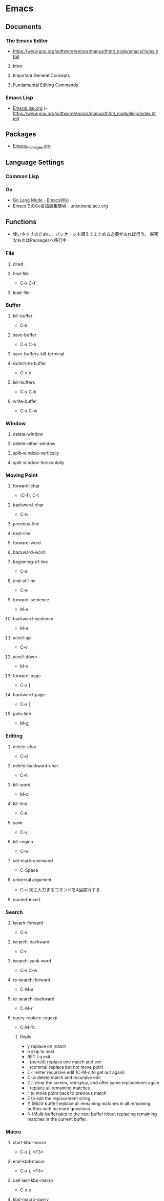 * Emacs
** Documents
*** The Emacs Editor
- https://www.gnu.org/software/emacs/manual/html_node/emacs/index.html
**** Intro
**** Important General Concepts
**** Fundamental Editing Commands
*** Emacs Lisp
- [[file:EmacsLisp.org][EmacsLisp.org]]
  (- https://www.gnu.org/software/emacs/manual/html_node/elisp/index.html)
** Packages
- [[file:Emacs_Packages.org][Emacs_Packages.org]]
** Language Settings
*** Common Lisp
*** Go
- [[https://www.emacswiki.org/emacs/GoLangMode][Go Lang Mode - EmacsWiki]]
- [[http://unknownplace.org/archives/golang-editing-with-emacs.html][EmacsでのGo言語編集環境 - unknownplace.org]]
** Functions
- 使いやすさのために、パッケージを超えてまとめる必要があれば行う。
  厳密なものはPackagesへ移行中
*** File
**** dired
**** find-file
- C-x C-f
**** load-file
*** Buffer
**** kill-buffer
- C-k
**** save-buffer
- C-x C-s
**** save-buffers-kill-terminal
**** switch-to-buffer
- C-x b
**** list-buffers
- C-x C-b
**** write-buffer
- C-x C-w
*** Window
**** delete-window
**** delete-other-window
**** split-window-vertically
**** split-window-horizontally
*** Moving Point
**** forward-char
- (C-f), C-t
**** backward-char
- C-b
**** previous-line
**** next-line
**** forward-word
**** backward-word
**** beginning-of-line
- C-a
**** end-of-line
- C-e
**** forward-sentence
- M-e
**** backward-sentence
- M-a
**** scroll-up
- C-v
**** scroll-down
- M-v
**** forward-page
- C-x ]
**** backward-page
- C-x [
**** goto-line
- M-g
*** Editing
**** delete-char
- C-d
**** delete-backward-char
- C-h
**** kill-word
- M-d
**** kill-line
- C-k
**** yank
- C-y
**** kill-region
- C-w
**** set-mark-command
- C-Space
**** universal argument
- C-u
  次に入力するコマンドを4回実行する
**** quoted-insert
*** Search
**** isearh-forward
- C-s
**** isearch-backward
- C-r
**** isearch-yank-word
- C-s C-w
**** re-search-forward
- C-M-s
**** re-search-backward
- C-M-r
**** query-replace-regexp
- C-M-%
***** Reply
- y
  replace on match
- n
  skip to next
- RET / q
  exit
- . (period)
  replace one match and exit
- , (comma)
  replace but not move point
- C-r
  enter recursive edit (C-M-c to get out again)
- C-w
  delete match and recursive edit
- C-l
  clear the screen, redisplay, and offer same replacement again
- !
  replace all remaining matches
- ^
  to move point back to previous match
- E
  to edit the replacement string
- Y
  (Multi-buffer)replace all remaining matches in all remaining buffers with no more questions.
- N
  (Multi-buffer)skip to the next buffer ithout replacing remaining matches in the current buffer.
*** Macro
**** start-kbd-macro
- C-x (, <F3>
**** end-kbd-macro
- C-x ), <F4>
**** call-last-kbd-macro
- C-x e
**** kbd-macro-query
- C-x q
**** edit-kdb-macro
- C-x C-k e
**** name-last-kbd-macro
- C-x C-k n
**** insert-kbd-maccro
**** apply-macro-to-region-lines
*** Shell
**** shell
**** term
**** eshell

** Features
*** Help
*** Register
*** Regular Expression
- https://www.emacswiki.org/emacs/RegularExpression

**** Operation
- Lispリーダと正規処理表現処理器の二段階で読み込まれるため、
  正規表現を文字列として渡すには、\\と2つ重ねて記述する必要がある。
- 
  "\\b" -> (Lispリーダ, \\⇒\) -> "\b" -> (正規表現処理機, \b)
**** Syntax
***** Special Characters
- special : . * + ? ^ $ \ [
- between brackets : ] - ^

****** normal
******* .
- any character (but new line)
******* *
******* +
******* ?
******* ^
******* $
******* [...]
- どれか1つにマッチする。
******* [^..]
******* [a-z]
******* \
- prevents interpretation of following special char
******* \|
******* \w
- word constituent
******* \b
- word boundary
******* \sc
- character with c syntax (e.g. \s- for whitespace char)
******* \( \)
******* \< \>
- start/end of word
******* \_< \_>
- start/end of symbol
******* \` \'
- start/end of buffer/string
******* \1
- string matched by the first group
******* \n
- string matched by the nth group
******* \{3\}
******* \{3,\}
******* \{3,6\}
******* \=
- match succeeds if it is located at poit
****** non-greedy
******* *?
******* +?
******* ??
****** not match
******* \W
- not word
******* \B
- not word boundary
******* \Sc
****** category
- 
  Use "C-u C-x =" to display the category of the character under the cursor.

******* \ca
- ascii character
******* \Ca
- non-ascii character (newline included)
******* \cl
- latin character
******* cg
- greek character
****** syntax class
- see the syntax table by typing C-h s (but I have changed the key binding of help.)
******* \s-
******* \sw
******* \s_
******* \s.
******* \s(
******* \s)
******* \s"
******* \s\
******* \s/
******* \s$
******* \s'
******* \s<
******* \s>
******* \s!
******* \s|
****** syntax class between bracket
******* [:digit:]
******* [:alpha:]
******* [:alnum:]
******* [:alnum:]
******* [:upper:]
******* [:space:]
******* [:xdigit:]
******* [:cntrl:]
******* [:ascii:]
*** Keyboard Macros
- start
 C-x (
- end
  C-x )
- execute (most recent)
  C-x e
- execute, then start recording
  C-u C-x (
** Structure
*** Screen
**** Point
**** Echo Area
**** Mode Line
**** Menu Bar
*** Files
*** Buffers
*** Windows
*** Frames
*** International
** Command line
*** Options
**** -d display, --display=display
**** -t device, --terminal=device
**** -nw, --no-windows
**** -batch, --batch
**** -q, --no-init-file
- 個人の初期化ファイルをロードしない
**** --no-site-file
**** -u user, --user=user
**** --debug-init
**** --unibyte
**** --multibyte
** Glossary
*** alist
- Assosiation List
*** Special Forms
- A special form is a primitive function specially marked so that its argumets are not all evaluated.
  
*** SEXP
- S-expression, S式
*** バッファーローカル変数
- バッファーごとに別の値を取れる変数。
  make-local-variable関数を使うと、通常の変数をバファーローカルにできる。
** Memo
*** ToDo
- emacs-lisp
  - elisp講座
  - るびきちlisp
  - manual読む
  - macro (on lisp)
- autoload, package.el, eval-after-load
  http://keens.github.io/blog/2013/12/13/dot-emacs-clean-up/
- eshell周り
- etc
  - magit, trump
  - 有用パッケージ探す、入れる

*** 変数設定
- defconst, defvar, setq, defcustom
  defcostomは無条件に変数を初期化するが、defvarは変数が空である場合のみ初期化する。
  変数の使い方を制限することはしないため、主には好みの問題。
  ユーザカスタマイズを目的とする変数を宣言するにはdefcustomを使う。
*** shells on emacs
**** shell
- M-x shell
  標準シェル。
  タブ補完などが効かない。

**** ansi-term(term)
- M-x term (M-x ansi-term)
  
**** eshell
- M-x eshell
  
**** multi-term
- 
  別途インストールが必要。
*** defcustom カスタマイズ定義
- 
  https://www.gnu.org/software/emacs/manual/html_node/eintr/defcustom.html
  http://www.bookshelf.jp/texi/elisp-manual-20-2.5-jp/elisp_14.html
*** advice アドバイス
- 関数の既存の定義に追加ができる。
  各関数は、個別に定義した複数のアドバイス断片を持ち、明示的に有効・無効にできる。
  
  本来の処理の前後に処理を追加するもの。

**** advice.el
- 旧advice.elでは、defadviceにbefore, after, aroundを指定して追加をし、
  ad-activate/ad-deactivateで有効化/無効化できる。
  ad-do-itやad-return-valueなどを駆使して利用する。

  https://www.gnu.org/software/emacs/manual/html_node/elisp/Advising-Functions.html#Advising-Functions
  http://www.bookshelf.jp/texi/elisp-manual-20-2.5-jp/elisp_17.html

**** nadvice.el
- advice-addとadvice-removeを使う。
  aroundでは、元の関数が引数として渡されるため、ad-do-itの代わりにapplyを使えばよい。
  また、ad-return-valueを設定せずともそのままアドバイス関数の返り値が関数の返り値となる。

- アドバイス
  - :before
  - :after
  - :around
  - :override
  - :filter-return
  - :filter-args
  - :before-while
  - :before-until
  - :after-while
  - :after-until

    http://emacs.rubikitch.com/nadvice/
*** backquote バッククォート
- 基本的にはquoteと同じ。
  - ,
    内側にある特別な印","は、値が定数でないことを表す。バッククォートはリスト構造の中の","を評価し値で置き換える。
  - ,@ (splice)
    評価結果を結果となるリストに繋ぎ合わせる(splice)。結果となるリストの他の要素と同じレベルとなる。
    
- http://www.bookshelf.jp/texi/elisp-manual-20-2.5-jp/elisp_13.html#SEC176
*** Major Mode作成手順
- [[http://www.bookshelf.jp/texi/elisp-manual-20-2.5-jp/elisp_23.html][22. メジャーモードとマイナーモード - GNU Emacs Lispリファレンスマニュアル (2.5/20.3 日本語)]]
**** 例1
- モード用のキーマップを作る
  - make-sparse-keyで空のキーマップを作る
  - define-keyでキーと関数を指定
- major-mode 用のコマンドを作る
  - 変数 major-mode にそのモードを表すシンボルを設定
  - 変数 mode-name にそのモードの名前を設定
  - 'use-local-map' でモード用のキーマップを設定

**** 例2 (やさしいEmacs-Lisp講座 / 本)
- モード名を設定する
  (setq major-mode 'my-mode)
  (setq mode-name "まいもーど")
- 使用するキーマップを設定する
  (setq my-local-map (make-sparse-keymap))
  (define-key my-local-map "h" 'backward-char)
- 動作に必要な変数を設定する
  (use-local-map my-local-map)
- 必要な関数を定義する

**** 継承
- define-derived-modeを利用する。
**** マイナーモード
- define-minor-modeを利用する
***** Minor-modeの挙動
- [[http://www.kaichan.info/blog/2013-02-10-minor-mode-behavior.html][define-minor-mode で定義されたマイナーモードの挙動 - 備忘録]]
*** Keymap
- order
  1. the keymap specified by the "keymap" property
  2. the keymaps of enabled minor modes
  3. the current buffer's local keymap
  4. the global keymap
  [[https://www.gnu.org/software/emacs/manual/html_node/elisp/Active-Keymaps.html#Active-Keymaps][21.7 Active Keymaps - Emacs Lisp (Emacs version 25.1)]]
- order
  1. overriding-terminal-local-map : terminal
  2. overriding-local-map : major/minor-mode
  3. text-property 'keymap : text
  4. emulation-mode-map-alists : minor-mode
  5. minor-mode-overriding-map-alist : major-mode
  6. minor-mode-map-alist : minor-mode
  7. local-map (major-mode-map) : major-mode
  8. global-map : global
  9. local-function-key-map : file
  [[http://emacs.g.hatena.ne.jp/kiwanami/20110606/1307385847][キーマップの lookup 順序について - はてなグループEmacs@kiwanami]]
*** キー設定
**** Alias
- C-m : "RET"
- C-i : "TAB"
- C-[ : "ESC"
**** Key Sequence指定
***** string
- ex: "\C-xa"
***** vector
- ex: [?\C-x ?a]
***** kbd
- ex: (kbd "C-x a")  ; => "\^Xa"
***** Link
- [[http://d.hatena.ne.jp/tama_sh/20110206/1296976730][emacsでのキー入力の表現方法 - My Emaps]]
- [[http://ergoemacs.org/emacs/keyboard_shortcuts.html][Emacs: How to Define Keys]]
**** <return> and RET
- "<return>" is the Return key while emacs runs in a graphical user interface.
- "RET" is the Return key while emacs runs in a terminal.
  "RET" is also equivalent to "C-m"
- [[http://ergoemacs.org/emacs/emacs_key_notation_return_vs_RET.html][Emacs's Key Notation: What's the difference between "<return>" and "RET"?]]

**** remap
- あるコマンドに割り当てられているキー、という形でキー指定が可能。
  既存のキーを拡張したコマンドを当てる場合などに有用。
  ex) (add-hook 'c++-mode-hook '(lambda () (local-set-key [remap newline] 'newline-and-indent)))
  
**** Key macro
- キー設定関数で、コマンドの代わりにキーを指定することもできる。
  ex) (global-set-key "\C-l" "\C-f")
  C-lを押すとC-fのキーが押されたこととなる。
**** keyboard-translate
- モードに関係なくキー変換を行うことができる。
  引数はベクター表記の中の文字。低次元層に働く関数なので、結構強力。
  ex) (keyboard-translat ?\C-l ?\C-f)
**** Link
- [[http://ergoemacs.org/emacs/emacs_keys_index.html][Emacs Keybinding, Keyboard, Articles Index]]
  
*** Literal リテラル
**** 数値リテラル
***** 数値 1234
***** 小数 3.14
***** 文字コード ?a
- aの文字コード
***** 8進数 ?\12
- 8進数表記の整数
***** 16進数 ?\x12
- 16進数表記の整数
***** NN進数 #NNr
- NN進数
  ex: #5r40→20, #30remacs→11943388
*** 置換時の改行
- 
  ^J(C-q C-j)
*** Windowsバイナリ
- 
  公式バイナリは、日本語入力時にIMEが使えなくて不便(24.5時点)
- NTEmacsバイナリ（パッチ付）
  2016/4/19時点ではこの簡易版パッチのものを使っている。
  [[http://cha.la.coocan.jp/doc/NTEmacs.html][NTEmacs / Emacs for Windows]]
- Gnu pack
  [[http://d.hatena.ne.jp/ksugita0510/][gnupackの開発メモ]]

*** Macのbackslash
- 
  Mac上では、¥はbackslashと同一でなく、YEN SIGN(UTF8 0xC2 0xA5)、となってしまう。
  \(ASCII 0x5c)をemacs上で出すことは難しいので、keymapに設定すると良い。
  ちなみにemacs以外のMac上の画面では、Option+¥で\が入力可能。

  ->mac上IMEで、デフォルトを\とするか¥とするか選択できた。

- 
  http://qiita.com/aKenjiKato/items/4ac7d9b100bdce0b8920
  http://www.glamenv-septzen.net/view/1119

*** 数値のビット幅
- 
  (expt 2 n)で扱える最大のnがビット幅。超えると0が帰ってくる。
  手持ちのemacsは64bit版のため、60で正、61で負の値が返ってきたあと、62以降は0となる。

*** 並び替え
- org-sort(C-c ^)
*** インデント
- C-M-\, indent-region
*** TeXの設定
- MacでTeXを使うために、PATH及びexec-pathを設定する必要がある。
  [[http://emacs.stackexchange.com/questions/18534/orgmode-mac-el-capitan-cant-find-latex][Orgmode + Mac (el capitan): can't find latex - (emacs)]]
*** 検索機能
- [[http://dev.ariel-networks.com/articles/emacs/part1/][「Emacsのトラノマキ」 連載第一回 「Emacsの検索機能を使いこなす」 - ありえるえりあ]]

- M-x grep
- lgrep
- rgrep
- grep-find

**** Windowsでのgrep/find
- Windowsでうまくgrepができない/結果がヒットしない
- [[https://www.emacswiki.org/emacs/GrepMode][Grep Mode - EmacsWiki]]

*** Debug デバッグ
**** print(message)
- message関数を使う。
  sit-forやy-or-n-pも利用
**** backtrace
- (setq debug-on-error t)
  事前にdebug-on-errorをtにしておく必要がある。
  backtraceバッファでeを押すとその時点での変数の値を評価できる。
**** edebug
- C-u C-M-x(edebug-defun)を評価したい関数に対して適用して、その後関数を実行する。
**** Link
- [[http://dev.ariel-networks.com/articles/software-design-200802/elisp-debug/][Emacs Lisp デバッグ - ありえるえりあ]]
- [[http://d.hatena.ne.jp/rubikitch/20101116/edebug][Emacs Lispのソースコードデバッガ edebug を使う]]
- [[http://www.bookshelf.jp/texi/emacs-lisp-intro-jp/eintro_19.html][17.デバッグ]]
*** server is unsafe
- directoryの所有者をAdministratorから利用ユーザに変更する。
  http://stackoverflow.com/questions/885793/emacs-error-when-calling-server-start
*** 読み込み・保存が重い場合
**** vc処理を無効化
- (setq vc-handled-backends nil)
  https://www.rainyman.net/nest/?p=1117
*** 折り返し表示の変更
- 関数"toggle-truncate-lines"で切り替えられる。
  制御自体は変数"truncate-lines"で行う。
*** コメントアウト/解除
- コメントアウト
  - C-c C-c : comment-region
  - M-; : comment-dwim
- コメント解除
  - uncomment-region
- トグル
  - comment-or-uncomment-region
*** 連番
- C-u C-x r N
** Link
*** Manual
- [[https://www.gnu.org/software/emacs/][GNU Emacs]]
- [[http://www.gnu.org/software/emacs/manual/html_mono/emacs.html][GNU Emacs manual]]
- [[https://ayatakesi.github.io/][emacs 日本語マニュアル]]
- [[https://www.emacswiki.org/emacs/SiteMap][EmacsWiki]]
- [[http://d.hatena.ne.jp/o0cocoron0o/20100424/1272116442][Emacs 基本コマンド一覧 - Cocoron's memo]]
- [[http://emacsrocks.com/][emacsrocks]]

- [[http://yohshiy.blog.fc2.com/blog-category-30.html][Top - 環境設定のための Emacs Lisp 入門 - プログラマーズ雑記帳]]

*** Tutorial
- [[http://ergoemacs.org/emacs/emacs.html][Practical Emacs Tutorial - Practial Emacs Quick Start]]
*** Settings
- [[https://github.com/kawabata/dotfiles/blob/master/.emacs.d/init.el][dotfiles/.emacs.d/init.el (kawabata/dotfiles) - github]]
- [[http://www.clear-code.com/blog/2012/3/20.html][Emacs実践入門 - おすすめEmacs設定2012 - ククログ]]
- [[http://yohshiy.blog.fc2.com/blog-entry-324.html][Emacs のおすすめ基本設定 - プログラマーズ雑記帳]]
- [[http://dev.classmethod.jp/devenv/emacs-settings/][あまり有名でないEmacsのオススメ設定 - Developers.IO]]
- [[http://th.nao.ac.jp/MEMBER/zenitani/elisp-j.html][Emacs Lisp TIPS]]

*** Startup
- [[https://gist.github.com/zk-phi/9935048][setup.el で安全・爆速な init.el を書く - zk-phi/setup_description_ja.org]]

